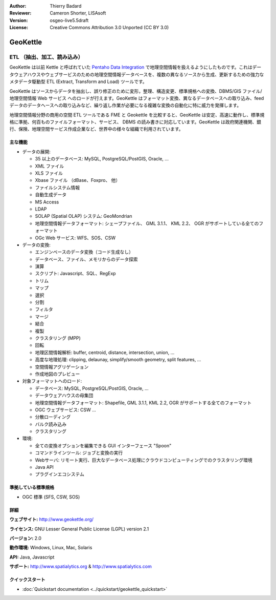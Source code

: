 :Author: Thierry Badard 
:Reviewer: Cameron Shorter, LISAsoft
:Version: osgeo-live5.5draft
:License: Creative Commons Attribution 3.0 Unported (CC BY 3.0)

.. image:: ../../images/project_logos/logo-geokettle.png
  :scale: 80 %
  :alt: project logo
  :align: right
  :target: http://www.geokettle.org/

GeoKettle
================================================================================

ETL （抽出、加工、読み込み）
~~~~~~~~~~~~~~~~~~~~~~~~~~~~~~~~~~~~~~~~~~~~~~~~~~~~~~~~~~~~~~~~~~~~~~~~~~~~~~~~

GeoKettle は以前 Kettle と呼ばれていた `Pentaho Data Integration <http://kettle.pentaho.com>`_ で地理空間情報を扱えるようにしたものです。これはデータウェアハウスやウェブサービスのための地理空間情報データベースを、複数の異なるソースから生成、更新するための強力なメタデータ駆動型 ETL (Extract, Transform and Load) ツールです。

GeoKettle はソースからデータを抽出し、誤り修正のために変形，整理、構造変更、標準規格への変換、DBMS/GIS ファイル/地理空間情報 Web サービス へのロードが行えます。GeoKettle はフォーマット変換、異なるデータベースへの取り込み、feed データのデータヘースへの取り込みなど、繰り返し作業が必要になる複雑な変換の自動化に特に威力を発揮します。


地理空間情報分野の商用の空間 ETL ツールである FME と Geokettle を比較すると、GeoKettle は安定、高速に動作し、標準規格に準拠、何百ものファイルフォーマット、サービス、 DBMS の読み書きに対応しています。GeoKettle は政府関連機関、銀行、保険、地理空間サービス作成企業など、世界中の様々な組織で利用されています。

.. image:: ../../images/screenshots/1024x768/geokettle-overview.png
  :scale: 50 %
  :alt: project logo
  :align: right

主な機能
--------------------------------------------------------------------------------

* データの展開:

  * 35 以上のデータベース: MySQL, PostgreSQL/PostGIS, Oracle, ...
  * XML ファイル
  * XLS ファイル
  * Xbase ファイル （dBase、Foxpro、 他）
  * ファイルシステム情報
  * 自動生成データ
  * MS Access
  * LDAP
  * SOLAP (Spatial OLAP) システム: GeoMondrian
  * 地理空間情報データフォーマット: シェープファイル、 GML 3.1.1、 KML 2.2、 OGR がサポートしている全てのフォーマット
  * OGc Web サービス: WFS、SOS、CSW

* データの変換:

  * エンジンベースのデータ変換（コード生成なし）
  * データベース、ファイル、メモリからのデータ探索
  * 演算
  * スクリプト: Javascript、SQL、RegExp
  * トリム
  * マップ
  * 選択
  * 分割
  * フィルタ
  * マージ
  * 結合
  * 複製
  * クラスタリング (MPP)
  * 回転
  * 地理区間情報解析:  buffer, centroid, distance, intersection, union, ...
  * 高度な地理処理: clipping, delaunay, simplify/smooth geometry, split features, ...
  * 空間情報アグリゲーション
  * 作成地図のプレビュー

* 対象フォーマットへのロード:

  * データベース: MySQL, PostgreSQL/PostGIS, Oracle, ...
  * データウェアハウスの母集団
  * 地理空間情報データフォーマット: Shapefile, GML 3.1.1, KML 2.2, OGR がサポートする全てのフォーマット
  * OGC ウェブサービス: CSW ...
  * 分散ローディング
  * バルク読み込み
  * クラスタリング

* 環境:

  * 全ての変換オプションを編集できる GUI インターフェース "Spoon"
  * コマンドラインツール: ジョブと変換の実行
  * Webサーバ: リモート実行、巨大なデータベース処理にクラウドコンピューティングでのクラスタリング環境
  * Java API
  * プラグインエコシステム

準拠している標準規格
--------------------------------------------------------------------------------

* OGC 標準 (SFS, CSW, SOS)

詳細
--------------------------------------------------------------------------------

**ウェブサイト:** http://www.geokettle.org/

**ライセンス:** GNU Lesser General Public License (LGPL) version 2.1

**バージョン:** 2.0

**動作環境:** Windows, Linux, Mac, Solaris

**API:** Java, Javascript

**サポート:** http://www.spatialytics.org & http://www.spatialytics.com


クイックスタート
--------------------------------------------------------------------------------
    
* :doc:`Quickstart documentation <../quickstart/geokettle_quickstart>`
